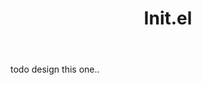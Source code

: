 #+TITLE: Init.el
#+PROPERTY: header-args:emacs-lisp :tangle ./init.el :mkdirp yes

todo design this one..

